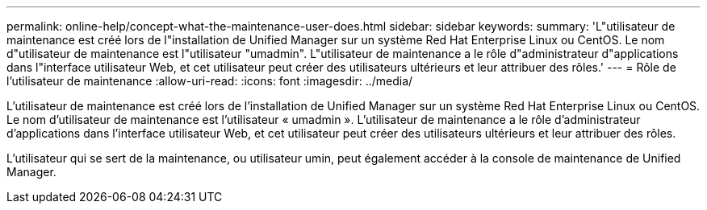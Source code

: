 ---
permalink: online-help/concept-what-the-maintenance-user-does.html 
sidebar: sidebar 
keywords:  
summary: 'L"utilisateur de maintenance est créé lors de l"installation de Unified Manager sur un système Red Hat Enterprise Linux ou CentOS. Le nom d"utilisateur de maintenance est l"utilisateur "umadmin". L"utilisateur de maintenance a le rôle d"administrateur d"applications dans l"interface utilisateur Web, et cet utilisateur peut créer des utilisateurs ultérieurs et leur attribuer des rôles.' 
---
= Rôle de l'utilisateur de maintenance
:allow-uri-read: 
:icons: font
:imagesdir: ../media/


[role="lead"]
L'utilisateur de maintenance est créé lors de l'installation de Unified Manager sur un système Red Hat Enterprise Linux ou CentOS. Le nom d'utilisateur de maintenance est l'utilisateur « umadmin ». L'utilisateur de maintenance a le rôle d'administrateur d'applications dans l'interface utilisateur Web, et cet utilisateur peut créer des utilisateurs ultérieurs et leur attribuer des rôles.

L'utilisateur qui se sert de la maintenance, ou utilisateur umin, peut également accéder à la console de maintenance de Unified Manager.

